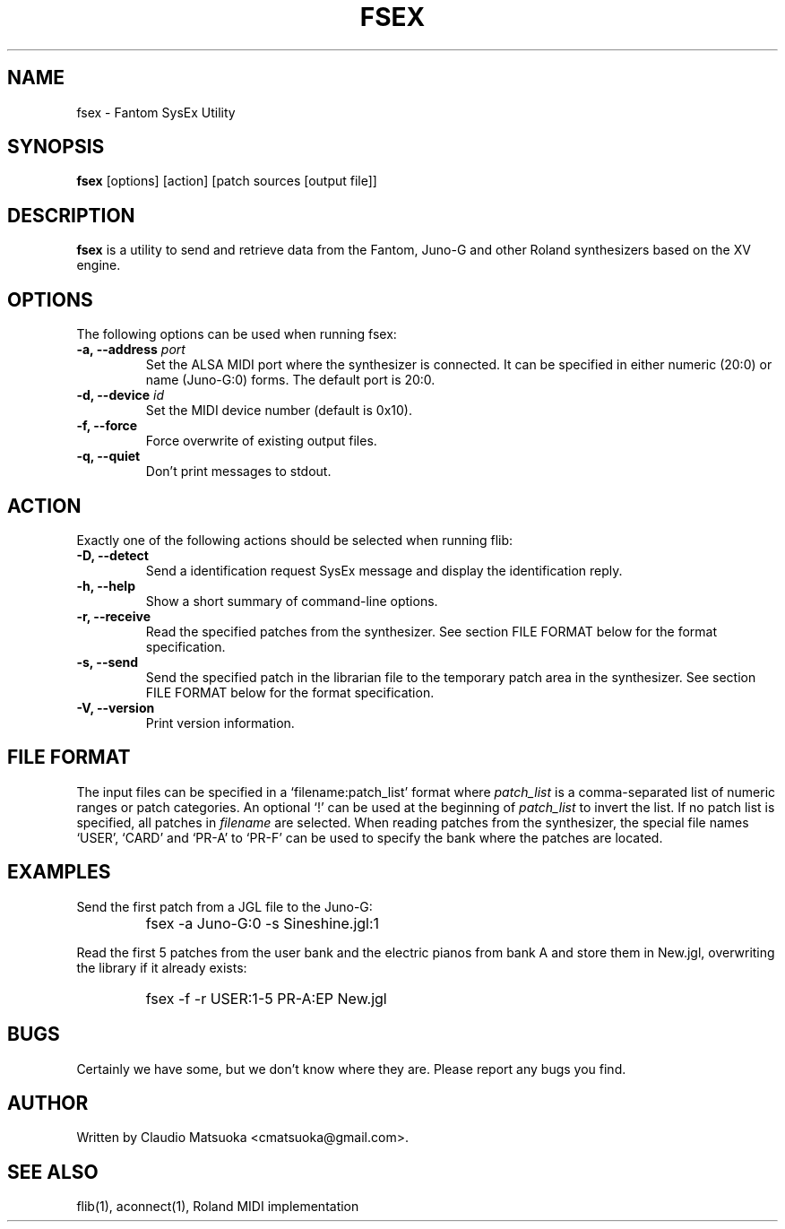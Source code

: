 .TH "FSEX" "1" "Version 0\&.1" "Jun 2007" "Fantom Utilities" 
.PP 
.SH "NAME" 
fsex - Fantom SysEx Utility
.PP 
.SH "SYNOPSIS" 
\fBfsex\fP
[options]
[action]
[patch sources [output file]]
.PP 
.SH "DESCRIPTION" 
\fBfsex\fP is a utility to send and retrieve data from the Fantom\&,
Juno-G and other Roland synthesizers based on the XV engine\&.
.PP 
.SH "OPTIONS" 
The following options can be used when running fsex:
.IP "\fB-a, --address\fP \fIport\fP" 
Set the ALSA MIDI port where the synthesizer is connected\&. It can be
specified in either numeric (20:0) or name (Juno-G:0) forms\&. The
default port is 20\&:0\&.
.IP "\fB-d, --device\fP \fIid\fP"
Set the MIDI device number (default is 0x10)\&.
.IP "\fB-f, --force\fP"
Force overwrite of existing output files\&.
.IP "\fB-q, --quiet\fP"
Don't print messages to stdout\&.
.PP
.SH "ACTION"
Exactly one of the following actions should be selected when running flib:
.IP "\fB-D, --detect\fP" 
Send a identification request SysEx message and display the identification
reply\&.
.IP "\fB-h, --help\fP" 
Show a short summary of command-line options\&.
.IP "\fB-r, --receive\fP"
Read the specified patches from the synthesizer\&. See section FILE FORMAT
below for the format specification\&.
.IP "\fB-s, --send\fP" 
Send the specified patch in the librarian file to the temporary patch
area in the synthesizer\&. See section FILE FORMAT below for the format
specification\&.
.IP "\fB-V, --version\fP" 
Print version information\&.
.PP 
.SH "FILE FORMAT"
The input files can be specified in a `filename:patch_list' format where
\fIpatch_list\fP is a comma-separated list of numeric ranges or patch
categories\&. An optional `!' can be used at the beginning of \fIpatch_list\fP
to invert the list\&. If no patch list is specified, all patches in
\fIfilename\fP are selected\&. When reading patches from the synthesizer,
the special file names `USER', `CARD' and `PR-A' to `PR-F' can be used to
specify the bank where the patches are located. 
.PP
.SH "EXAMPLES" 
Send the first patch from a JGL file to the Juno-G:
.IP "" 
\f(CWfsex -a Juno-G:0 -s Sineshine.jgl:1\fP
.PP 
Read the first 5 patches from the user bank and the electric pianos from
bank A and store them in New.jgl, overwriting the library if it already
exists:
.IP "" 
\f(CWfsex -f -r USER:1-5 PR-A:EP New.jgl\fP
.PP 
.SH "BUGS" 
Certainly we have some, but we don't know where they are\&. Please report
any bugs you find\&.
.PP 
.SH "AUTHOR" 
Written by Claudio Matsuoka <cmatsuoka@gmail.com>\&.
.PP 
.SH "SEE ALSO" 
flib(1)\&, aconnect(1)\&, Roland MIDI implementation
.PP 
